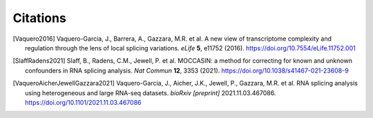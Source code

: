 #########
Citations
#########

.. [Vaquero2016] Vaquero-Garcia, J., Barrera, A., Gazzara, M.R. et al. A new view of transcriptome complexity and regulation through the lens of local splicing variations. *eLife* **5**, e11752 (2016). https://doi.org/10.7554/eLife.11752.001

.. [SlaffRadens2021] Slaff, B., Radens, C.M., Jewell, P. et al. MOCCASIN: a method for correcting for known and unknown confounders in RNA splicing analysis. *Nat Commun* **12**, 3353 (2021). https://doi.org/10.1038/s41467-021-23608-9

.. [VaqueroAicherJewellGazzara2021] Vaquero-Garcia, J., Aicher, J.K., Jewell, P., Gazzara, M.R. et al. RNA splicing analysis using heterogeneous and large RNA-seq datasets. *bioRxiv [preprint]* 2021.11.03.467086. https://doi.org/10.1101/2021.11.03.467086
